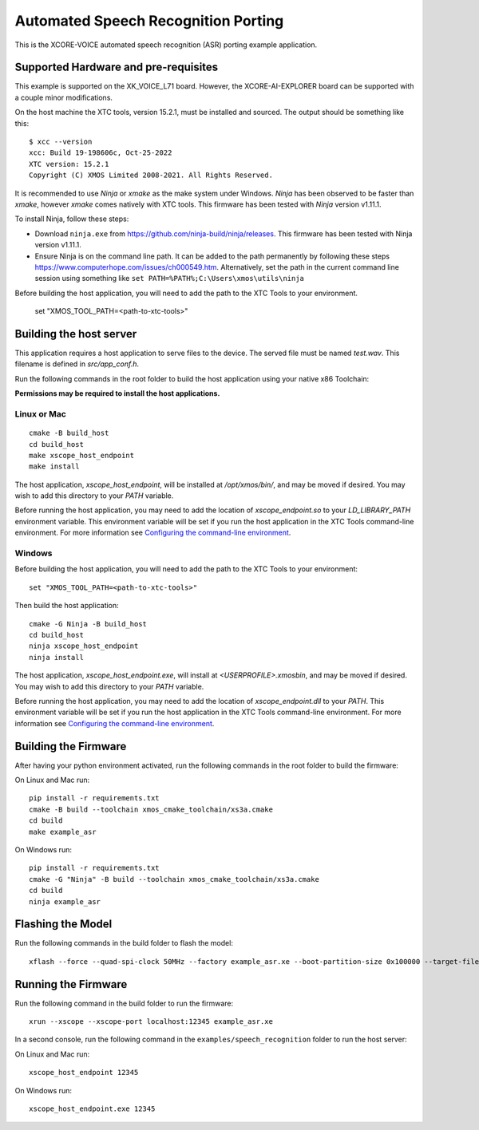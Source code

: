 ************************************
Automated Speech Recognition Porting
************************************

This is the XCORE-VOICE automated speech recognition (ASR) porting example application.

Supported Hardware and pre-requisites
=====================================

This example is supported on the XK_VOICE_L71 board.  However, the XCORE-AI-EXPLORER board can be supported with a couple minor modifications.

On the host machine the XTC tools, version 15.2.1, must be installed and sourced.
The output should be
something like this:

::

   $ xcc --version
   xcc: Build 19-198606c, Oct-25-2022
   XTC version: 15.2.1
   Copyright (C) XMOS Limited 2008-2021. All Rights Reserved.

It is recommended to use `Ninja` or `xmake` as the make system under Windows.
`Ninja` has been observed to be faster than `xmake`, however `xmake` comes natively with XTC tools.
This firmware has been tested with `Ninja` version v1.11.1.

To install Ninja, follow these steps:

-  Download ``ninja.exe`` from
   https://github.com/ninja-build/ninja/releases. This firmware has been
   tested with Ninja version v1.11.1.
-  Ensure Ninja is on the command line path. It can be added to the path
   permanently by following these steps
   https://www.computerhope.com/issues/ch000549.htm. Alternatively,
   set the path in the current command line session using something
   like ``set PATH=%PATH%;C:\Users\xmos\utils\ninja``

Before building the host application, you will need to add the path to the XTC Tools to your environment.

  set "XMOS_TOOL_PATH=<path-to-xtc-tools>"

Building the host server
========================

This application requires a host application to serve files to the device. The served file must be named `test.wav`.  This filename is defined in `src/app_conf.h`.

Run the following commands in the root folder to build the host application using your native x86 Toolchain:

**Permissions may be required to install the host applications.**

Linux or Mac
------------

::

    cmake -B build_host
    cd build_host
    make xscope_host_endpoint
    make install

The host application, `xscope_host_endpoint`, will be installed at `/opt/xmos/bin/`, and may be moved if desired.  You may wish to add this directory to your `PATH` variable.

Before running the host application, you may need to add the location of `xscope_endpoint.so` to your `LD_LIBRARY_PATH` environment variable.  This environment variable will be set if you run the host application in the XTC Tools command-line environment.  For more information see `Configuring the command-line environment <https://xmos.com/xtc-install-guide>`__.

Windows
-------

Before building the host application, you will need to add the path to the XTC Tools to your environment:

::

    set "XMOS_TOOL_PATH=<path-to-xtc-tools>"

Then build the host application:

::

    cmake -G Ninja -B build_host
    cd build_host
    ninja xscope_host_endpoint
    ninja install

The host application, `xscope_host_endpoint.exe`, will install at `<USERPROFILE>\.xmos\bin`, and may be moved if desired.  You may wish to add this directory to your `PATH` variable.

Before running the host application, you may need to add the location of `xscope_endpoint.dll` to your `PATH`. This environment variable will be set if you run the host application in the XTC Tools command-line environment.  For more information see `Configuring the command-line environment <https://xmos.com/xtc-install-guide>`__.

Building the Firmware
=====================

After having your python environment activated, run the following commands in the root folder to build the firmware:

On Linux and Mac run:

::

    pip install -r requirements.txt
    cmake -B build --toolchain xmos_cmake_toolchain/xs3a.cmake
    cd build
    make example_asr

On Windows run:

::

    pip install -r requirements.txt
    cmake -G "Ninja" -B build --toolchain xmos_cmake_toolchain/xs3a.cmake
    cd build
    ninja example_asr

Flashing the Model
==================

Run the following commands in the build folder to flash the model:

::

    xflash --force --quad-spi-clock 50MHz --factory example_asr.xe --boot-partition-size 0x100000 --target-file ../examples/speech_recognition/XCORE-AI-EXPLORER.xn --data ../examples/speech_recognition/asr/port/example/asr_example_model.dat

Running the Firmware
====================

Run the following command in the build folder to run the firmware:

::

    xrun --xscope --xscope-port localhost:12345 example_asr.xe

In a second console, run the following command in the ``examples/speech_recognition`` folder to run the host server:

On Linux and Mac run:

::

    xscope_host_endpoint 12345

On Windows run:

::

    xscope_host_endpoint.exe 12345
